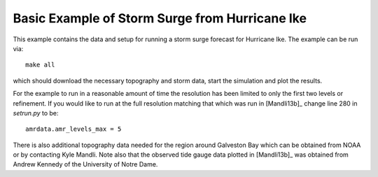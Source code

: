 
.. _geoclaw_examples_storm_surge_hurricane_ike:

Basic Example of Storm Surge from Hurricane Ike
===============================================

This example contains the data and setup for running a storm surge forecast for
Hurricane Ike.  The example can be run via::

    make all

which should download the necessary topography and storm data, start the 
simulation and plot the results.  

For the example to run in a reasonable amount of time the 
resolution has been limited to only the first two levels or refinement.  If you
would like to run at the full resolution matching that which was run in
[Mandli13b]_ change line 280 in *setrun.py* to be::

    amrdata.amr_levels_max = 5

There is also additional topography data needed for the region around Galveston
Bay which can be obtained from NOAA or by contacting Kyle Mandli.  Note also 
that the observed tide gauge data plotted in [Mandli13b]_ was obtained from 
Andrew Kennedy of the University of Notre Dame.
